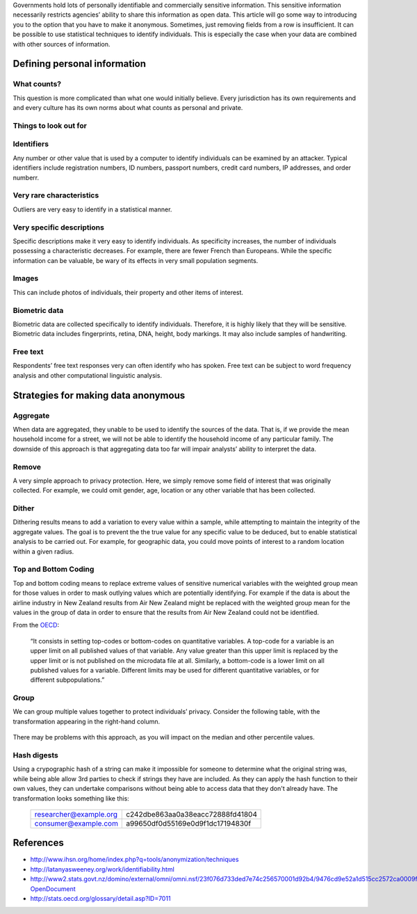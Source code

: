 Governments hold lots of personally identifiable and commercially sensitive 
information. This sensitive information necessarily restricts agencies’ 
ability to share this information as open data. This article will go some 
way to introducing you to the option that you have to make it anonymous. 
Sometimes, just removing fields from a row is insufficient. It can be 
possible to use statistical techniques to identify individuals. This is 
especially the case when your data are combined with other sources of 
information.

Defining personal information
=============================

What counts?
------------

This question is more complicated than what one would initially believe. 
Every jurisdiction has its own requirements and and every culture has its 
own norms about what counts as personal and private.

Things to look out for
----------------------

Identifiers
-----------

Any number or other value that is used by a computer to identify individuals
can be examined by an attacker. Typical identifiers include registration 
numbers, ID numbers, passport numbers, credit card numbers, IP addresses, 
and order numberr.

Very rare characteristics
-------------------------

Outliers are very easy to identify in a statistical manner.

Very specific descriptions
--------------------------

Specific descriptions make it very easy to identify individuals. As specificity
increases, the number of individuals possessing a characteristic decreases. For 
example, there are fewer French than Europeans. While the specific information
can be valuable, be wary of its effects in very small population segments. 

Images
------

This can include photos of individuals, their property and other items of 
interest.

Biometric data
--------------

Biometric data are collected specifically to identify individuals. Therefore,
it is highly likely that they will be sensitive. Biometric data includes 
fingerprints, retina, DNA, height, body markings. It may also include 
samples of handwriting.

Free text
---------

Respondents’ free text responses very can often identify who has spoken.
Free text can be subject to word frequency analysis and other computational
linguistic analysis.

Strategies for making data anonymous
====================================

Aggregate
---------

When data are aggregated, they unable to be used to identify the sources of 
the data. That is, if we provide the mean household income for a street, we 
will not be able to identify the household income of any particular family. 
The downside of this approach is that aggregating data too far will impair 
analysts’ ability to interpret the data.

Remove
------

A very simple approach to privacy protection. Here, we simply remove some 
field of interest that was originally collected. For example, we could 
omit gender, age, location or any other variable that has been collected.

Dither
------

Dithering results means to add a variation to every value within a sample,
while attempting to maintain the integrity of the aggregate values. The 
goal is to prevent the the true value for any specific value to be deduced, 
but to enable statistical analysis to be carried out. For example, for 
geographic data, you could move points of interest to a random location 
within a given radius.

Top and Bottom Coding
---------------------

Top and bottom coding means to replace extreme values of sensitive numerical 
variables with the weighted group mean for those values in order to mask 
outlying values which are potentially identifying. For example if the data 
is about the airline industry in New Zealand results from Air New Zealand 
might be replaced with the weighted group mean for the values in the group 
of data in order to ensure that the results from Air New Zealand could not 
be identified.

From the `OECD`_:

    “It consists in setting top-codes or bottom-codes on quantitative 
    variables. A top-code for a variable is an upper limit on all 
    published values of that variable. Any value greater than this 
    upper limit is replaced by the upper limit or is not published 
    on the microdata file at all. Similarly, a bottom-code is a lower 
    limit on all published values for a variable. Different limits may 
    be used for different quantitative variables, or for different 
    subpopulations.” 


.. _OECD: http://stats.oecd.org/glossary/detail.asp?ID=7011

Group
-----

We can group multiple values together to protect individuals’ privacy. 
Consider the following table, with the transformation appearing in the 
right-hand column.

    ======    =========
    132 cm    139.67 cm
    143 cm    139.67 cm
    144 cm    139.67 cm
    144 cm    152 cm
    153 cm    152 cm
    159 cm    152 cm
    161 cm    164 cm
    167 cm    164 cm
    =======   =========


There may be problems with this approach, as you will impact on the 
median and other percentile values. 

Hash digests
------------

Using a crypographic hash of a string can make it impossible for 
someone to determine what the original string was, while being able
allow 3rd parties to check if strings they have are included. As
they can apply the hash function to their own values, they can 
undertake comparisons without being able to access data that they
don't already have. The transformation looks something like this:

    ======================  ================================
    researcher@example.org  c242dbe863aa0a38eacc72888fd41804
    consumer@example.com    a99650df0d55169e0d9f1dc17194830f
    ======================  ================================



References
==========


- http://www.ihsn.org/home/index.php?q=tools/anonymization/techniques
- http://latanyasweeney.org/work/identifiability.html
- http://www2.stats.govt.nz/domino/external/omni/omni.nsf/23f076d733ded7e74c256570001d92b4/9476cd9e52a1d515cc2572ca0009f8ca?OpenDocument
- http://stats.oecd.org/glossary/detail.asp?ID=7011

